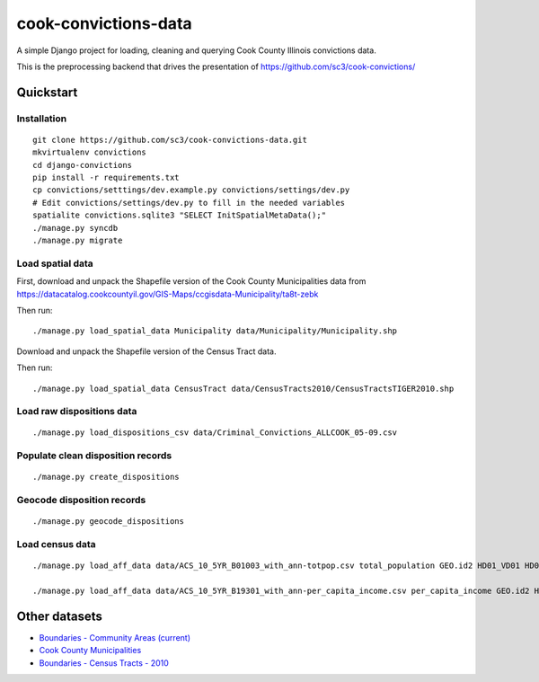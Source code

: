 =====================
cook-convictions-data
=====================

A simple Django project for loading, cleaning and querying Cook County Illinois convictions data.

This is the preprocessing backend that drives the presentation of https://github.com/sc3/cook-convictions/

Quickstart
==========

Installation
------------

::

    git clone https://github.com/sc3/cook-convictions-data.git
    mkvirtualenv convictions
    cd django-convictions
    pip install -r requirements.txt
    cp convictions/setttings/dev.example.py convictions/settings/dev.py
    # Edit convictions/settings/dev.py to fill in the needed variables
    spatialite convictions.sqlite3 "SELECT InitSpatialMetaData();"
    ./manage.py syncdb
    ./manage.py migrate

Load spatial data
-----------------

First, download and unpack the Shapefile version of the Cook County Municipalities data from https://datacatalog.cookcountyil.gov/GIS-Maps/ccgisdata-Municipality/ta8t-zebk

Then run::

    ./manage.py load_spatial_data Municipality data/Municipality/Municipality.shp

Download and unpack the Shapefile version of the Census Tract data.

Then run::

    ./manage.py load_spatial_data CensusTract data/CensusTracts2010/CensusTractsTIGER2010.shp

Load raw dispositions data
-------------------------

::

    ./manage.py load_dispositions_csv data/Criminal_Convictions_ALLCOOK_05-09.csv


Populate clean disposition records
---------------------------------

::

    ./manage.py create_dispositions

Geocode disposition records
--------------------------

::

    ./manage.py geocode_dispositions

Load census data
----------------

::

    ./manage.py load_aff_data data/ACS_10_5YR_B01003_with_ann-totpop.csv total_population GEO.id2 HD01_VD01 HD02_VD01 

    ./manage.py load_aff_data data/ACS_10_5YR_B19301_with_ann-per_capita_income.csv per_capita_income GEO.id2 HD01_VD01 HD02_VD01


Other datasets
==============

* `Boundaries - Community Areas (current) <https://data.cityofchicago.org/Facilities-Geographic-Boundaries/Boundaries-Community-Areas-current-/cauq-8yn6>`_ 
* `Cook County Municipalities <https://datacatalog.cookcountyil.gov/GIS-Maps/ccgisdata-Municipality/ta8t-zebk>`_
* `Boundaries - Census Tracts - 2010 <https://data.cityofchicago.org/Facilities-Geographic-Boundaries/Boundaries-Census-Tracts-2010/5jrd-6zik>`_
